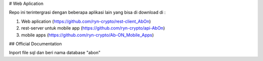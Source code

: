 # Web Aplication

Repo ini terintergrasi dengan beberapa aplikasi lain yang bisa di download di :

1. Web aplication (https://github.com/ryn-crypto/rest-client_AbOn)
2. rest-server untuk mobile app (https://github.com/ryn-crypto/api-AbOn)
3. mobile apps (https://github.com/ryn-crypto/Ab-ON_Mobile_Apps)

## Official Documentation

Inport file sql dan beri nama database "abon"